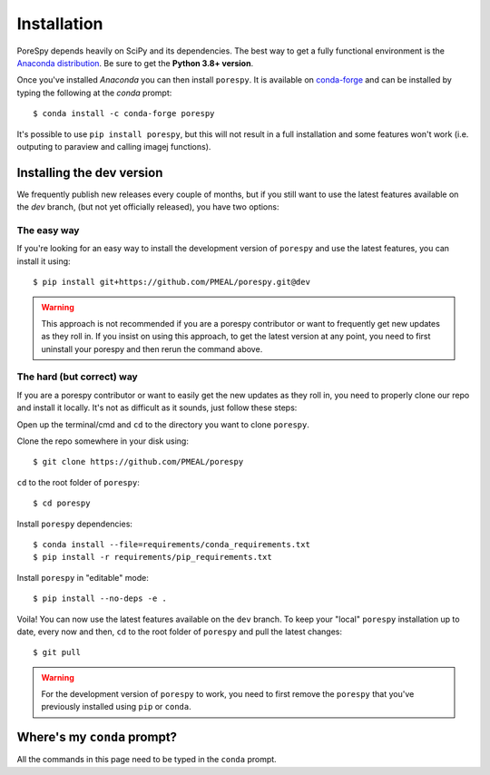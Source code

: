 .. _installation:

############
Installation
############

PoreSpy depends heavily on SciPy and its dependencies. The best way to get a fully
functional environment is the `Anaconda
distribution <https://www.anaconda.com/products/individual#Downloads>`__. Be sure to get the
**Python 3.8+ version**.

Once you've installed *Anaconda* you can then install ``porespy``. It is
available on `conda-forge <https://anaconda.org/conda-forge/porespy>`__
and can be installed by typing the following at the *conda* prompt::

   $ conda install -c conda-forge porespy

It's possible to use ``pip install porespy``, but this will not result
in a full installation and some features won't work (i.e. outputing to
paraview and calling imagej functions).

Installing the dev version
##########################
We frequently publish new releases every couple of months, but if you
still want to use the latest features available on the `dev` branch,
(but not yet officially released), you have two options:

The easy way
------------
If you're looking for an easy way to install the development version of
``porespy`` and use the latest features, you can install it using::

   $ pip install git+https://github.com/PMEAL/porespy.git@dev

.. warning::
   This approach is not recommended if you are a porespy contributor or
   want to frequently get new updates as they roll in. If you insist on
   using this approach, to get the latest version at any point, you
   need to first uninstall your porespy and then rerun the command above.

The hard (but correct) way
--------------------------
If you are a porespy contributor or want to easily get the new updates as
they roll in, you need to properly clone our repo and install it locally.
It's not as difficult as it sounds, just follow these steps:

Open up the terminal/cmd and ``cd`` to the directory you want to clone ``porespy``.

Clone the repo somewhere in your disk using::

   $ git clone https://github.com/PMEAL/porespy

``cd`` to the root folder of ``porespy``::

   $ cd porespy

Install ``porespy`` dependencies::

   $ conda install --file=requirements/conda_requirements.txt
   $ pip install -r requirements/pip_requirements.txt

Install ``porespy`` in "editable" mode::

   $ pip install --no-deps -e .

Voila! You can now use the latest features available on the ``dev`` branch. To
keep your "local" ``porespy`` installation up to date, every now and then, ``cd``
to the root folder of ``porespy`` and pull the latest changes::

   $ git pull

.. warning::
   For the development version of ``porespy`` to work, you need to first remove
   the ``porespy`` that you've previously installed using ``pip`` or ``conda``.

Where's my ``conda`` prompt?
###################################
All the commands in this page need to be typed in the ``conda`` prompt.

.. tabbed:: Windows

   On Windows you should have a shortcut to the "Anaconda prompt" in the
   Anaconda program group in the start menu. This will open a Windows
   command console with access to the Python features added by *conda*,
   such as installing things via ``conda``.

.. tabbed:: Mac and Linux

   On Mac or Linux, you need to open a normal terminal window, then type
   ``source activate env`` where you replace ``env`` with the name of
   the environment you want to install PoreSpy. If you don't know what this
   means, then use ``source activate base``, which will install PoreSpy in
   the base environment which is the default.

